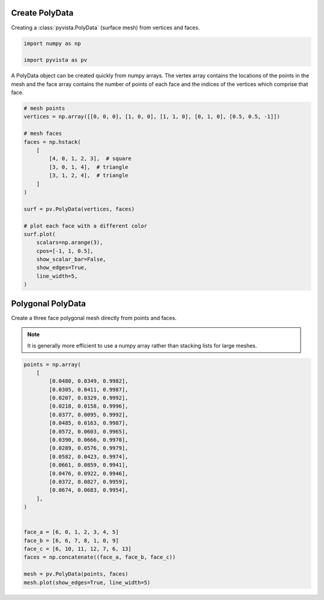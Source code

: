 
.. DO NOT EDIT.
.. THIS FILE WAS AUTOMATICALLY GENERATED BY SPHINX-GALLERY.
.. TO MAKE CHANGES, EDIT THE SOURCE PYTHON FILE:
.. "examples/00-load/create-poly.py"
.. LINE NUMBERS ARE GIVEN BELOW.

.. only:: html

    .. note::
        :class: sphx-glr-download-link-note

        Click :ref:`here <sphx_glr_download_examples_00-load_create-poly.py>`
        to download the full example code

.. rst-class:: sphx-glr-example-title

.. _sphx_glr_examples_00-load_create-poly.py:


.. _ref_create_poly:

Create PolyData
~~~~~~~~~~~~~~~

Creating a :class:`pyvista.PolyData` (surface mesh) from vertices and faces.

.. GENERATED FROM PYTHON SOURCE LINES 10-15

.. code-block:: default


    import numpy as np

    import pyvista as pv








.. GENERATED FROM PYTHON SOURCE LINES 16-20

A PolyData object can be created quickly from numpy arrays.  The vertex array
contains the locations of the points in the mesh and the face array contains
the number of points of each face and the indices of the vertices which
comprise that face.

.. GENERATED FROM PYTHON SOURCE LINES 20-45

.. code-block:: default


    # mesh points
    vertices = np.array([[0, 0, 0], [1, 0, 0], [1, 1, 0], [0, 1, 0], [0.5, 0.5, -1]])

    # mesh faces
    faces = np.hstack(
        [
            [4, 0, 1, 2, 3],  # square
            [3, 0, 1, 4],  # triangle
            [3, 1, 2, 4],  # triangle
        ]
    )

    surf = pv.PolyData(vertices, faces)

    # plot each face with a different color
    surf.plot(
        scalars=np.arange(3),
        cpos=[-1, 1, 0.5],
        show_scalar_bar=False,
        show_edges=True,
        line_width=5,
    )





.. image-sg:: /examples/00-load/images/sphx_glr_create-poly_001.png
   :alt: create poly
   :srcset: /examples/00-load/images/sphx_glr_create-poly_001.png
   :class: sphx-glr-single-img





.. GENERATED FROM PYTHON SOURCE LINES 46-53

Polygonal PolyData
~~~~~~~~~~~~~~~~~~
Create a three face polygonal mesh directly from points and faces.

.. note::
   It is generally more efficient to use a numpy array rather than stacking
   lists for large meshes.

.. GENERATED FROM PYTHON SOURCE LINES 53-81

.. code-block:: default


    points = np.array(
        [
            [0.0480, 0.0349, 0.9982],
            [0.0305, 0.0411, 0.9987],
            [0.0207, 0.0329, 0.9992],
            [0.0218, 0.0158, 0.9996],
            [0.0377, 0.0095, 0.9992],
            [0.0485, 0.0163, 0.9987],
            [0.0572, 0.0603, 0.9965],
            [0.0390, 0.0666, 0.9970],
            [0.0289, 0.0576, 0.9979],
            [0.0582, 0.0423, 0.9974],
            [0.0661, 0.0859, 0.9941],
            [0.0476, 0.0922, 0.9946],
            [0.0372, 0.0827, 0.9959],
            [0.0674, 0.0683, 0.9954],
        ],
    )


    face_a = [6, 0, 1, 2, 3, 4, 5]
    face_b = [6, 6, 7, 8, 1, 0, 9]
    face_c = [6, 10, 11, 12, 7, 6, 13]
    faces = np.concatenate((face_a, face_b, face_c))

    mesh = pv.PolyData(points, faces)
    mesh.plot(show_edges=True, line_width=5)



.. image-sg:: /examples/00-load/images/sphx_glr_create-poly_002.png
   :alt: create poly
   :srcset: /examples/00-load/images/sphx_glr_create-poly_002.png
   :class: sphx-glr-single-img






.. rst-class:: sphx-glr-timing

   **Total running time of the script:** ( 0 minutes  1.279 seconds)


.. _sphx_glr_download_examples_00-load_create-poly.py:


.. only :: html

 .. container:: sphx-glr-footer
    :class: sphx-glr-footer-example



  .. container:: sphx-glr-download sphx-glr-download-python

     :download:`Download Python source code: create-poly.py <create-poly.py>`



  .. container:: sphx-glr-download sphx-glr-download-jupyter

     :download:`Download Jupyter notebook: create-poly.ipynb <create-poly.ipynb>`


.. only:: html

 .. rst-class:: sphx-glr-signature

    `Gallery generated by Sphinx-Gallery <https://sphinx-gallery.github.io>`_
